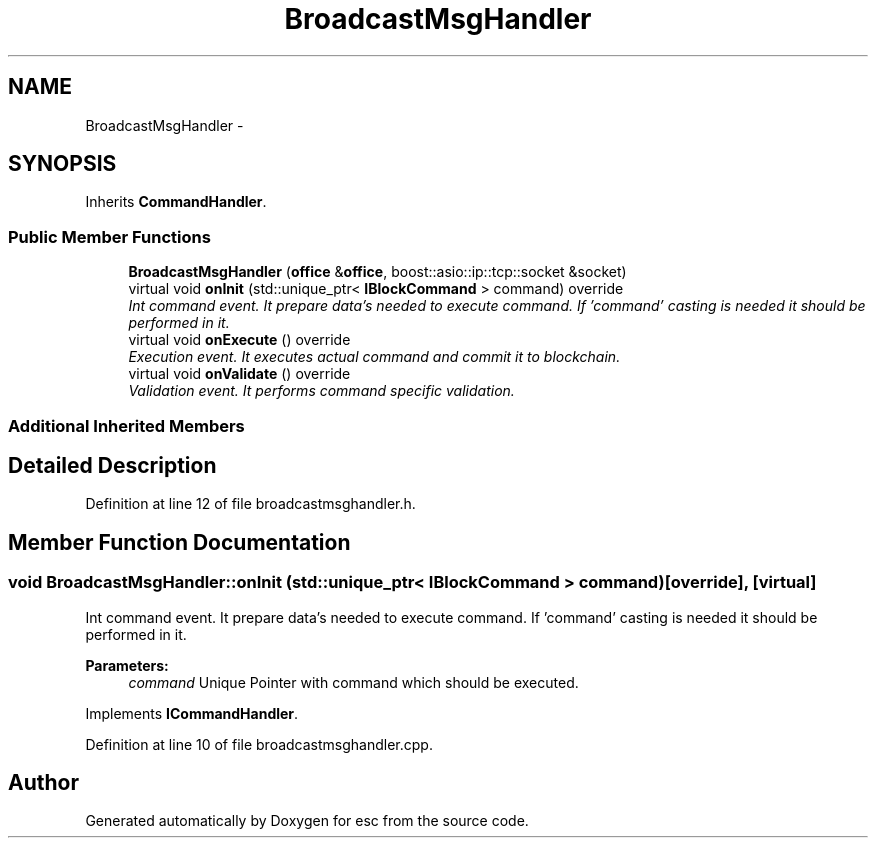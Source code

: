 .TH "BroadcastMsgHandler" 3 "Wed Jul 4 2018" "esc" \" -*- nroff -*-
.ad l
.nh
.SH NAME
BroadcastMsgHandler \- 
.SH SYNOPSIS
.br
.PP
.PP
Inherits \fBCommandHandler\fP\&.
.SS "Public Member Functions"

.in +1c
.ti -1c
.RI "\fBBroadcastMsgHandler\fP (\fBoffice\fP &\fBoffice\fP, boost::asio::ip::tcp::socket &socket)"
.br
.ti -1c
.RI "virtual void \fBonInit\fP (std::unique_ptr< \fBIBlockCommand\fP > command) override"
.br
.RI "\fIInt command event\&. It prepare data's needed to execute command\&. If 'command' casting is needed it should be performed in it\&. \fP"
.ti -1c
.RI "virtual void \fBonExecute\fP () override"
.br
.RI "\fIExecution event\&. It executes actual command and commit it to blockchain\&. \fP"
.ti -1c
.RI "virtual void \fBonValidate\fP () override"
.br
.RI "\fIValidation event\&. It performs command specific validation\&. \fP"
.in -1c
.SS "Additional Inherited Members"
.SH "Detailed Description"
.PP 
Definition at line 12 of file broadcastmsghandler\&.h\&.
.SH "Member Function Documentation"
.PP 
.SS "void BroadcastMsgHandler::onInit (std::unique_ptr< \fBIBlockCommand\fP > command)\fC [override]\fP, \fC [virtual]\fP"

.PP
Int command event\&. It prepare data's needed to execute command\&. If 'command' casting is needed it should be performed in it\&. 
.PP
\fBParameters:\fP
.RS 4
\fIcommand\fP Unique Pointer with command which should be executed\&. 
.RE
.PP

.PP
Implements \fBICommandHandler\fP\&.
.PP
Definition at line 10 of file broadcastmsghandler\&.cpp\&.

.SH "Author"
.PP 
Generated automatically by Doxygen for esc from the source code\&.

